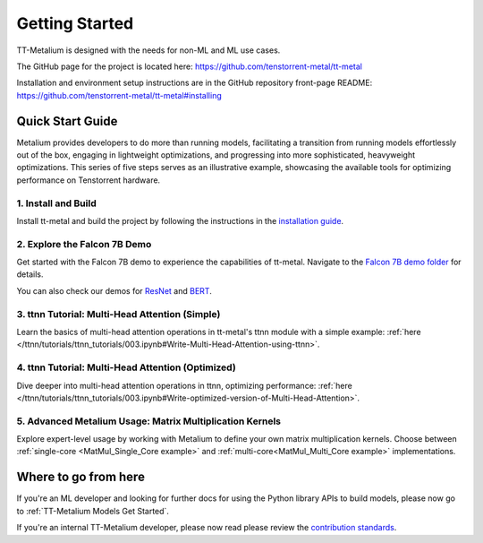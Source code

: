 .. _Getting Started:

Getting Started
===============

TT-Metalium is designed with the needs for non-ML and ML use cases.

The GitHub page for the project is located here:
https://github.com/tenstorrent-metal/tt-metal

Installation and environment setup instructions are in the GitHub repository
front-page README: https://github.com/tenstorrent-metal/tt-metal#installing

Quick Start Guide
-----------------

Metalium provides developers to do more than running models, facilitating a
transition from running models effortlessly out of the box, engaging in
lightweight optimizations, and progressing into more sophisticated, heavyweight
optimizations. This series of five steps serves as an illustrative example,
showcasing the available tools for optimizing performance on Tenstorrent
hardware.

1. Install and Build
^^^^^^^^^^^^^^^^^^^^

Install tt-metal and build the project by following the instructions in the
`installation guide
<https://github.com/tenstorrent-metal/tt-metal#installing>`_.

2. Explore the Falcon 7B Demo
^^^^^^^^^^^^^^^^^^^^^^^^^^^^^

Get started with the Falcon 7B demo to experience the capabilities of tt-metal.
Navigate to the `Falcon 7B demo folder
<https://github.com/tenstorrent-metal/tt-metal/tree/main/models/demos/falcon7b>`_
for details.

You can also check our demos for
`ResNet <https://github.com/tenstorrent-metal/tt-metal/tree/main/models/demos/resnet>`_
and
`BERT <https://github.com/tenstorrent-metal/tt-metal/tree/main/models/demos/metal_BERT_large_11>`_.

3. ttnn Tutorial: Multi-Head Attention (Simple)
^^^^^^^^^^^^^^^^^^^^^^^^^^^^^^^^^^^^^^^^^^^^^^^

Learn the basics of multi-head attention operations in tt-metal's ttnn module
with a simple example: :ref:`here </ttnn/tutorials/ttnn_tutorials/003.ipynb#Write-Multi-Head-Attention-using-ttnn>`.

4. ttnn Tutorial: Multi-Head Attention (Optimized)
^^^^^^^^^^^^^^^^^^^^^^^^^^^^^^^^^^^^^^^^^^^^^^^^^^

Dive deeper into multi-head attention operations in ttnn, optimizing
performance: :ref:`here </ttnn/tutorials/ttnn_tutorials/003.ipynb#Write-optimized-version-of-Multi-Head-Attention>`.

5. Advanced Metalium Usage: Matrix Multiplication Kernels
^^^^^^^^^^^^^^^^^^^^^^^^^^^^^^^^^^^^^^^^^^^^^^^^^^^^^^^^^

Explore expert-level usage by working with Metalium to define your own matrix
multiplication kernels. Choose between :ref:`single-core
<MatMul_Single_Core example>`
and :ref:`multi-core<MatMul_Multi_Core example>`
implementations.

Where to go from here
---------------------

If you're an ML developer and looking for further docs for using the Python
library APIs to build models, please now go to :ref:`TT-Metalium Models Get
Started`.

If you're an internal TT-Metalium developer, please now read please review the
`contribution standards
<https://github.com/tenstorrent-metal/tt-metal/blob/main/CONTRIBUTING.md>`_.
